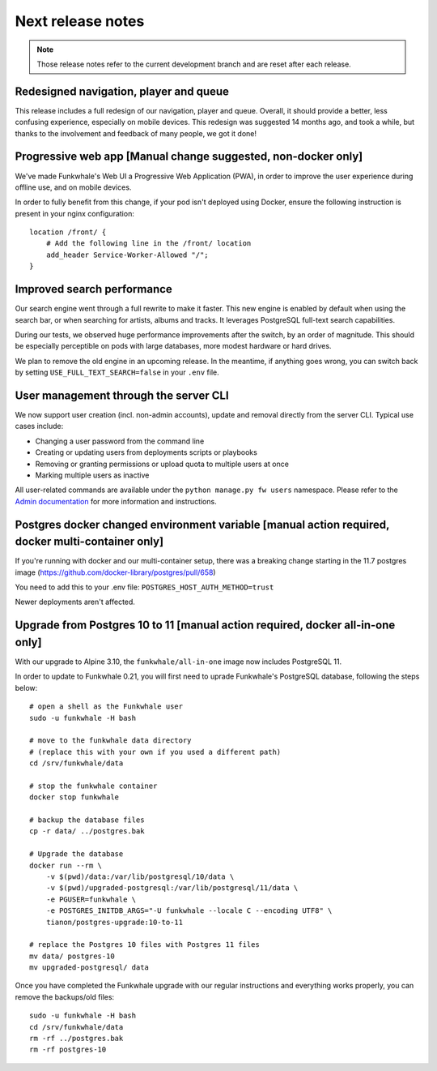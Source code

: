 Next release notes
==================

.. note::

    Those release notes refer to the current development branch and are reset
    after each release.

Redesigned navigation, player and queue
^^^^^^^^^^^^^^^^^^^^^^^^^^^^^^^^^^^^^^^

This release includes a full redesign of our navigation, player and queue. Overall, it should provide
a better, less confusing experience, especially on mobile devices. This redesign was suggested
14 months ago, and took a while, but thanks to the involvement and feedback of many people, we got it done!

Progressive web app [Manual change suggested, non-docker only]
^^^^^^^^^^^^^^^^^^^^^^^^^^^^^^^^^^^^^^^^^^^^^

We've made Funkwhale's Web UI a Progressive Web Application (PWA), in order to improve the user experience
during offline use, and on mobile devices.

In order to fully benefit from this change, if your pod isn't deployed using Docker, ensure
the following instruction is present in your nginx configuration::

    location /front/ {
        # Add the following line in the /front/ location
        add_header Service-Worker-Allowed "/";
    }


Improved search performance
^^^^^^^^^^^^^^^^^^^^^^^^^^^

Our search engine went through a full rewrite to make it faster. This new engine is enabled
by default when using the search bar, or when searching for artists, albums and tracks. It leverages
PostgreSQL full-text search capabilities.

During our tests, we observed huge performance improvements after the switch, by an order of
magnitude. This should be especially perceptible on pods with large databases, more modest hardware
or hard drives.

We plan to remove the old engine in an upcoming release. In the meantime, if anything goes wrong,
you can switch back by setting ``USE_FULL_TEXT_SEARCH=false`` in your ``.env`` file.

User management through the server CLI
^^^^^^^^^^^^^^^^^^^^^^^^^^^^^^^^^^^^^^

We now support user creation (incl. non-admin accounts), update and removal directly
from the server CLI. Typical use cases include:

- Changing a user password from the command line
- Creating or updating users from deployments scripts or playbooks
- Removing or granting permissions or upload quota to multiple users at once
- Marking multiple users as inactive

All user-related commands are available under the ``python manage.py fw users`` namespace.
Please refer to the `Admin documentation <https://docs.funkwhale.audio/admin/commands.html#user-management>`_ for
more information and instructions.

Postgres docker changed environment variable [manual action required, docker multi-container only]
^^^^^^^^^^^^^^^^^^^^^^^^^^^^^^^^^^^^^^^^^^^^^^^^^^^^^^^^^^^^^^^^^^^^^^^^^^^^^^^^^^^^^^^^^^^^^^^^^^

If you're running with docker and our multi-container setup, there was a breaking change starting in the 11.7 postgres image (https://github.com/docker-library/postgres/pull/658)

You need to add this to your .env file: ``POSTGRES_HOST_AUTH_METHOD=trust``

Newer deployments aren't affected.

Upgrade from Postgres 10 to 11 [manual action required, docker all-in-one only]
^^^^^^^^^^^^^^^^^^^^^^^^^^^^^^^^^^^^^^^^^^^^^^^^^^^^^^^^^^^^^^^^^^^^^^^^^^^^^^^

With our upgrade to Alpine 3.10, the ``funkwhale/all-in-one`` image now includes PostgreSQL 11.

In order to update to Funkwhale 0.21, you will first need to uprade Funkwhale's PostgreSQL database, following the steps below::

    # open a shell as the Funkwhale user
    sudo -u funkwhale -H bash

    # move to the funkwhale data directory
    # (replace this with your own if you used a different path)
    cd /srv/funkwhale/data

    # stop the funkwhale container
    docker stop funkwhale

    # backup the database files
    cp -r data/ ../postgres.bak

    # Upgrade the database
    docker run --rm \
        -v $(pwd)/data:/var/lib/postgresql/10/data \
        -v $(pwd)/upgraded-postgresql:/var/lib/postgresql/11/data \
        -e PGUSER=funkwhale \
        -e POSTGRES_INITDB_ARGS="-U funkwhale --locale C --encoding UTF8" \
        tianon/postgres-upgrade:10-to-11

    # replace the Postgres 10 files with Postgres 11 files
    mv data/ postgres-10
    mv upgraded-postgresql/ data

Once you have completed the Funkwhale upgrade with our regular instructions and everything works properly,
you can remove the backups/old files::

    sudo -u funkwhale -H bash
    cd /srv/funkwhale/data
    rm -rf ../postgres.bak
    rm -rf postgres-10
